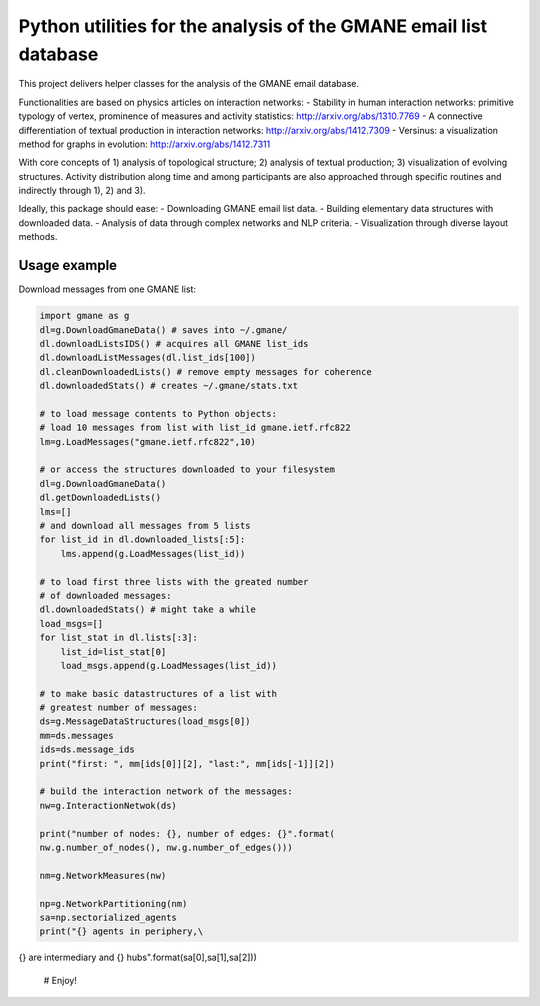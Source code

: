 ==================================================================
Python utilities for the analysis of the GMANE email list database
==================================================================

This project delivers helper classes for the analysis of the GMANE
email database.

Functionalities are based on physics articles on interaction networks:
- Stability in human interaction networks: primitive typology of vertex, prominence of measures and activity statistics: http://arxiv.org/abs/1310.7769
- A connective differentiation of textual production in interaction networks: http://arxiv.org/abs/1412.7309
- Versinus: a visualization method for graphs in evolution: http://arxiv.org/abs/1412.7311

With core concepts of 1) analysis of topological structure; 2) analysis of textual production; 3) visualization of evolving structures. Activity distribution along time and among participants are also approached through specific routines and indirectly through 1), 2) and 3).

Ideally, this package should ease:
- Downloading GMANE email list data.
- Building elementary data structures with downloaded data.
- Analysis of data through complex networks and NLP criteria.
- Visualization through diverse layout methods.

Usage example
=================
Download messages from one GMANE list:

.. code:: python

    import gmane as g
    dl=g.DownloadGmaneData() # saves into ~/.gmane/
    dl.downloadListsIDS() # acquires all GMANE list_ids
    dl.downloadListMessages(dl.list_ids[100])
    dl.cleanDownloadedLists() # remove empty messages for coherence
    dl.downloadedStats() # creates ~/.gmane/stats.txt

    # to load message contents to Python objects:
    # load 10 messages from list with list_id gmane.ietf.rfc822
    lm=g.LoadMessages("gmane.ietf.rfc822",10)

    # or access the structures downloaded to your filesystem
    dl=g.DownloadGmaneData()
    dl.getDownloadedLists()
    lms=[]
    # and download all messages from 5 lists
    for list_id in dl.downloaded_lists[:5]:
        lms.append(g.LoadMessages(list_id))

    # to load first three lists with the greated number
    # of downloaded messages:
    dl.downloadedStats() # might take a while
    load_msgs=[]
    for list_stat in dl.lists[:3]:
        list_id=list_stat[0]
        load_msgs.append(g.LoadMessages(list_id))

    # to make basic datastructures of a list with
    # greatest number of messages:
    ds=g.MessageDataStructures(load_msgs[0])
    mm=ds.messages
    ids=ds.message_ids
    print("first: ", mm[ids[0]][2], "last:", mm[ids[-1]][2])
    
    # build the interaction network of the messages:
    nw=g.InteractionNetwok(ds)

    print("number of nodes: {}, number of edges: {}".format(
    nw.g.number_of_nodes(), nw.g.number_of_edges()))

    nm=g.NetworkMeasures(nw)

    np=g.NetworkPartitioning(nm)
    sa=np.sectorialized_agents
    print("{} agents in periphery,\
{} are intermediary and {} hubs".format(sa[0],sa[1],sa[2]))

    # Enjoy!
